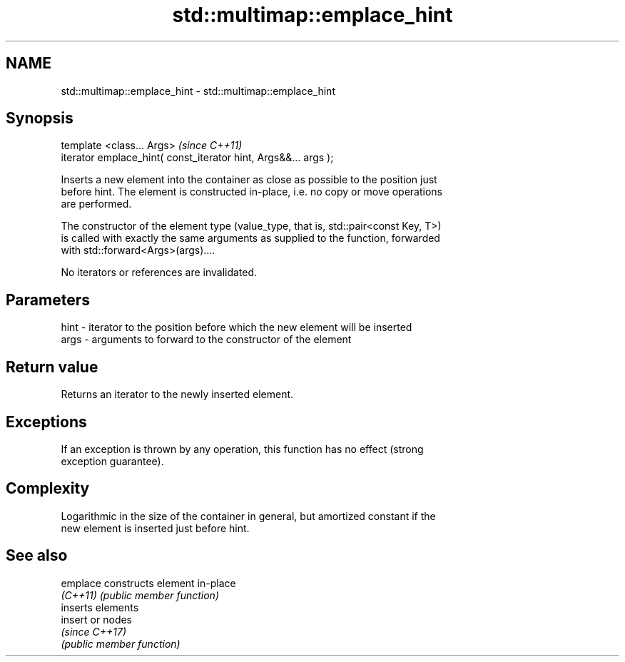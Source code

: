 .TH std::multimap::emplace_hint 3 "2020.11.17" "http://cppreference.com" "C++ Standard Libary"
.SH NAME
std::multimap::emplace_hint \- std::multimap::emplace_hint

.SH Synopsis
   template <class... Args>                                       \fI(since C++11)\fP
   iterator emplace_hint( const_iterator hint, Args&&... args );

   Inserts a new element into the container as close as possible to the position just
   before hint. The element is constructed in-place, i.e. no copy or move operations
   are performed.

   The constructor of the element type (value_type, that is, std::pair<const Key, T>)
   is called with exactly the same arguments as supplied to the function, forwarded
   with std::forward<Args>(args)....

   No iterators or references are invalidated.

.SH Parameters

   hint - iterator to the position before which the new element will be inserted
   args - arguments to forward to the constructor of the element

.SH Return value

   Returns an iterator to the newly inserted element.

.SH Exceptions

   If an exception is thrown by any operation, this function has no effect (strong
   exception guarantee).

.SH Complexity

   Logarithmic in the size of the container in general, but amortized constant if the
   new element is inserted just before hint.

.SH See also

   emplace constructs element in-place
   \fI(C++11)\fP \fI(public member function)\fP 
           inserts elements
   insert  or nodes
           \fI(since C++17)\fP
           \fI(public member function)\fP 
